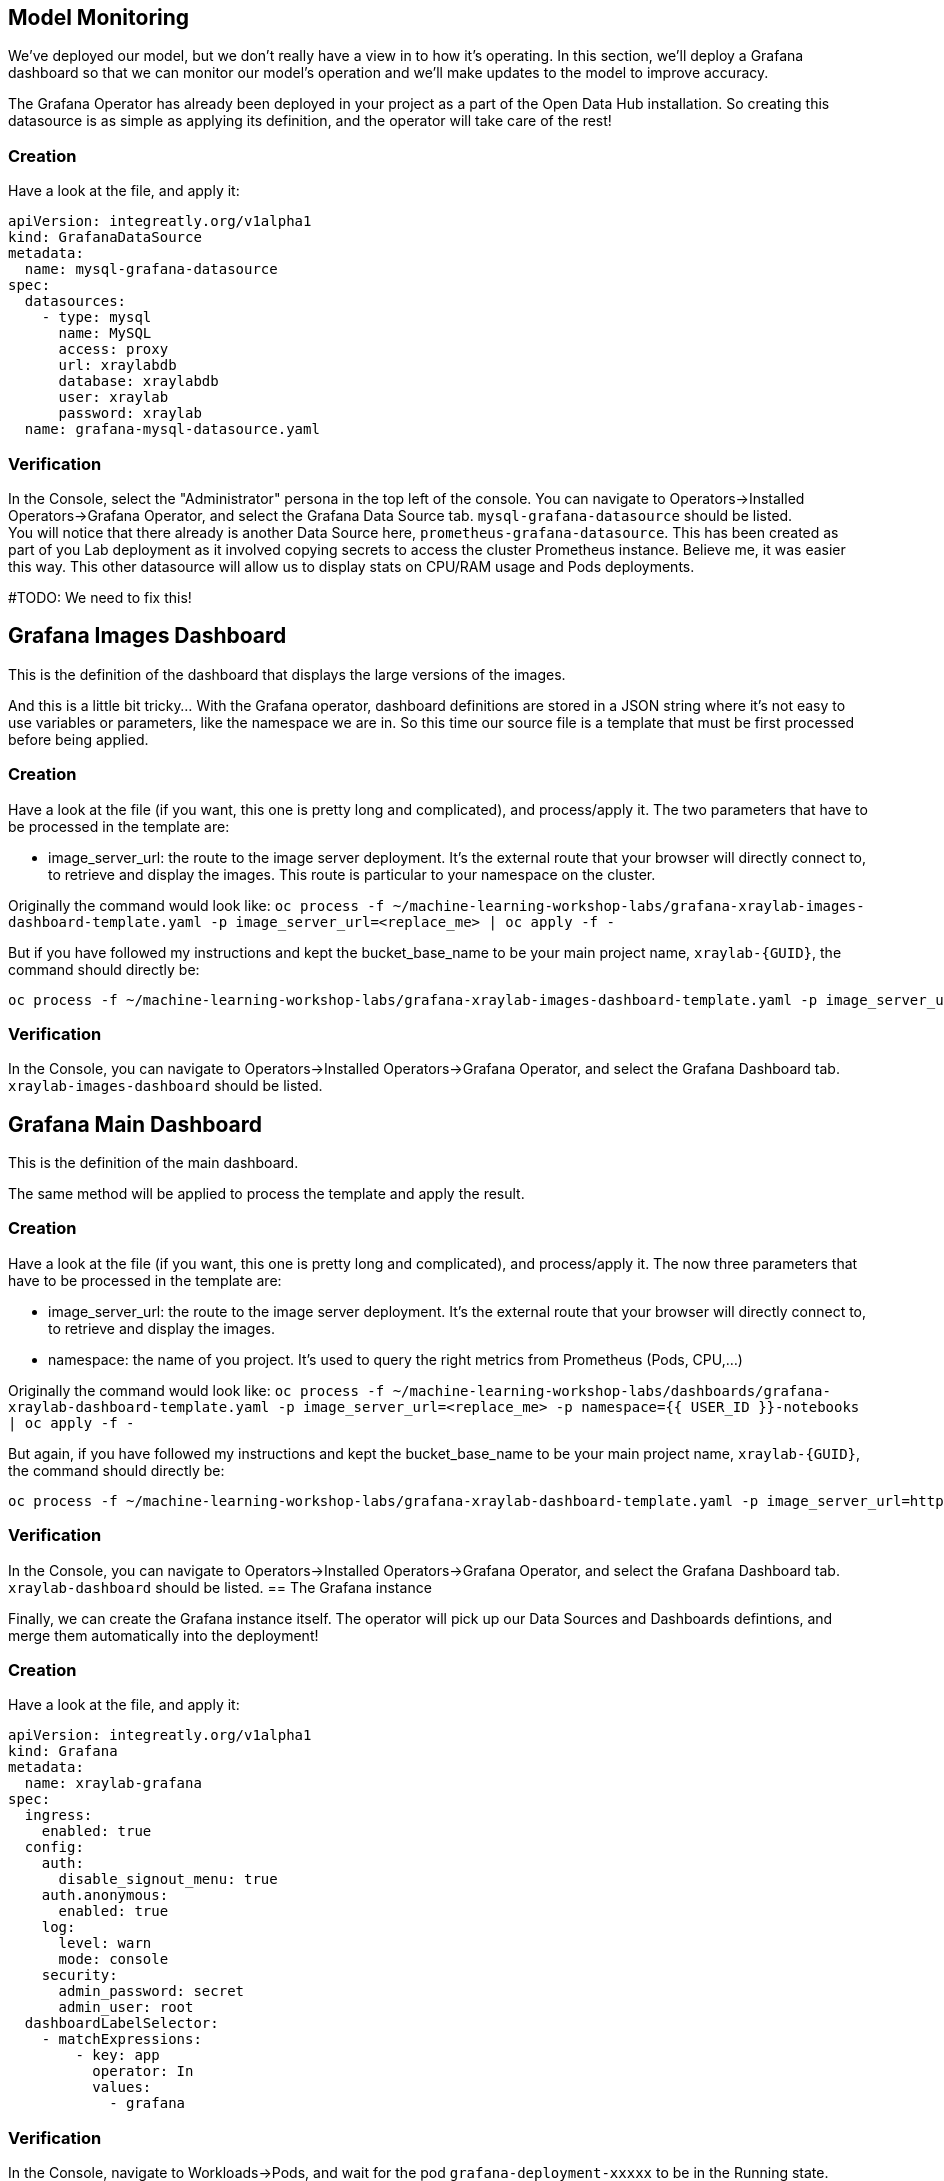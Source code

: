 == Model Monitoring

We've deployed our model, but we don't really have a view in to how it's operating. In this section, we'll deploy a Grafana dashboard so that we can monitor our model's operation and we'll make updates to the model to improve accuracy.

The Grafana Operator has already been deployed in your project as a part of the Open Data Hub installation. So creating this datasource is as simple as applying its definition, and the operator will take care of the rest!

=== Creation

Have a look at the file, and apply it:

[source,bash,subs="{markup-in-source}",role=execute]
----
apiVersion: integreatly.org/v1alpha1
kind: GrafanaDataSource
metadata:
  name: mysql-grafana-datasource
spec:
  datasources:
    - type: mysql
      name: MySQL
      access: proxy
      url: xraylabdb
      database: xraylabdb
      user: xraylab
      password: xraylab
  name: grafana-mysql-datasource.yaml
----

=== Verification

In the Console, select the "Administrator" persona in the top left of the console. You can navigate to Operators->Installed Operators->Grafana Operator, and select the Grafana Data Source tab. `mysql-grafana-datasource` should be listed. +
You will notice that there already is another Data Source here, `prometheus-grafana-datasource`. This has been created as part of you Lab deployment as it involved copying secrets to access the cluster Prometheus instance. Believe me, it was easier this way. This other datasource will allow us to display stats on CPU/RAM usage and Pods deployments.

#TODO: We need to fix this!

== Grafana Images Dashboard

This is the definition of the dashboard that displays the large versions of the images. +

And this is a little bit tricky... With the Grafana operator, dashboard definitions are stored in a JSON string where it's not easy to use variables or parameters, like the namespace we are in. So this time our source file is a template that must be first processed before being applied.

=== Creation

Have a look at the file (if you want, this one is pretty long and complicated), and process/apply it. The two parameters that have to be processed in the template are:

* image_server_url: the route to the image server deployment. It’s the external route that your browser will directly connect to, to retrieve and display the images. This route is particular to your namespace on the cluster.

Originally the command would look like:
`oc process -f ~/machine-learning-workshop-labs/grafana-xraylab-images-dashboard-template.yaml -p image_server_url=<replace_me> | oc apply -f -`

But if you have followed my instructions and kept the bucket_base_name to be your main project name, `xraylab-{GUID}`, the command should directly be:

[source,bash,subs="{markup-in-source}",role=execute]
----
oc process -f ~/machine-learning-workshop-labs/grafana-xraylab-images-dashboard-template.yaml -p image_server_url=https://image-server-{{ USER_ID }}-notebooks.{ROUTE_SUBDOMAIN} | oc apply -f -
----

=== Verification

In the Console, you can navigate to Operators->Installed Operators->Grafana Operator, and select the Grafana Dashboard tab. `xraylab-images-dashboard` should be listed.


== Grafana Main Dashboard

This is the definition of the main dashboard. +

The same method will be applied to process the template and apply the result.

=== Creation

Have a look at the file (if you want, this one is pretty long and complicated), and process/apply it. The now three parameters that have to be processed in the template are:

* image_server_url: the route to the image server deployment. It’s the external route that your browser will directly connect to, to retrieve and display the images.

* namespace: the name of you project. It’s used to query the right metrics from Prometheus (Pods, CPU,…​)

Originally the command would look like:
`oc process -f ~/machine-learning-workshop-labs/dashboards/grafana-xraylab-dashboard-template.yaml -p image_server_url=<replace_me> -p namespace={{ USER_ID }}-notebooks | oc apply -f -`

But again, if you have followed my instructions and kept the bucket_base_name to be your main project name, `xraylab-{GUID}`, the command should directly be:

[source,bash,subs="{markup-in-source}",role=execute]
----
oc process -f ~/machine-learning-workshop-labs/grafana-xraylab-dashboard-template.yaml -p image_server_url=https://image-server-xraylab-{{ USER_ID }}-notebooks.{APPS_SUBDOMAIN} -p namespace=xraylab-{{ USER_ID }} | oc apply -f -
----

=== Verification

In the Console, you can navigate to Operators->Installed Operators->Grafana Operator, and select the Grafana Dashboard tab. `xraylab-dashboard` should be listed.
== The Grafana instance

Finally, we can create the Grafana instance itself. The operator will pick up our Data Sources and Dashboards defintions, and merge them automatically into the deployment!

=== Creation

Have a look at the file, and apply it:

[source,bash,subs="{markup-in-source}",role=execute]
----
apiVersion: integreatly.org/v1alpha1
kind: Grafana
metadata:
  name: xraylab-grafana
spec:
  ingress:
    enabled: true
  config:
    auth:
      disable_signout_menu: true
    auth.anonymous:
      enabled: true
    log:
      level: warn
      mode: console
    security:
      admin_password: secret
      admin_user: root
  dashboardLabelSelector:
    - matchExpressions:
        - key: app
          operator: In
          values:
            - grafana
----

=== Verification

In the Console, navigate to Workloads->Pods, and wait for the pod `grafana-deployment-xxxxx` to be in the Running state. +

You can then navigate to Networking->Routes, click on the location (URL) for the `grafana-route` route. This will open a new tab in your browser. +
You may have to wait a little bit and refresh though as Grafana is sometimes slow to start and serve requests.

In Grafana, hover on the left on the "four squares" icon, and select *Manage*. Then click on the folder which should have the name of your project, and click on *XRay Lab*. The dashboard is displayed! 

We will be following the same steps as before to train the model, but we will be modifying our code to use a larger set of data.

Now that our model has been retrained, let's redeploy and see how it fares.
